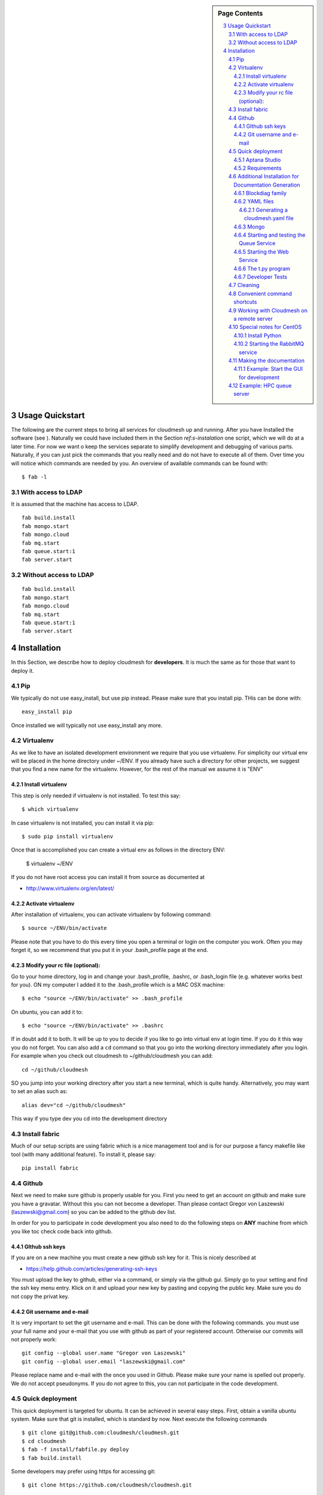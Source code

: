 .. sidebar:: Page Contents

   .. contents::
      :local:


.. sectnum::
   :start: 3

**********************************************************************
Usage Quickstart 
**********************************************************************

The following are the current steps to bring all services for
cloudmesh up and running. After you have Installed the software (see
). Naturally we could have included them in the Section `ref:s-instalation`
one script, which we will do at a later time. For now we want o keep
the services separate to simplify development and debugging of various
parts. Naturally, if you can just pick the commands that you really
need and do not have to execute all of them. Over time you will notice
which commands are needed by you. An overview of available commands
can be found with::

   $ fab -l


With access to LDAP 
===============
It is assumed that the machine has access to LDAP.

::

    fab build.install
    fab mongo.start
    fab mongo.cloud     
    fab mq.start
    fab queue.start:1
    fab server.start
    
Without access to LDAP
===============

::

    fab build.install
    fab mongo.start
    fab mongo.cloud     
    fab mq.start
    fab queue.start:1
    fab server.start

.. _s-instalation:

**********************************************************************
Installation
**********************************************************************

In this Section, we describe how to  deploy cloudmesh for
**developers**. It is much the same as for those that want to deploy
it. 

Pip
====

We typically do not use easy_install, but use pip instead. Please make
sure that you install pip. THis can be done with::

     easy_install pip 

Once installed we will typically not use easy_install any more.


Virtualenv
================

As we like to have an isolated development environment we require that
you use virtualenv. For simplicity our virtual env will be placed in
the home directory under ~/ENV. If you already have such a directory
for other projects, we suggest that you find a new name for the
virtualenv. However, for the rest of the manual we assume it is "ENV"

Install virtualenv
------------------------

This step is only needed if virtualenv is not installed. To
test this say::

    $ which virtualenv

In case virtualenv is not installed, you can install it via pip::


    $ sudo pip install virtualenv

Once that is accomplished you can create a virtual env as follows in the
directory ENV:
         
    $ virtualenv ~/ENV

If you do not have root access you can install it from source as
documented at 

* http://www.virtualenv.org/en/latest/
          
Activate virtualenv
------------------------

After installation of virtualenv, you can activate virtualenv by
following command::

    $ source ~/ENV/bin/activate

Please note that you have to do this every time you open a terminal or login on the computer you work. Often you may forget it, so we recommend that you put it in your .bash_profile page at the end. 
    
Modify your rc file (optional):
------------------------

Go to your home directory, log in and change your .bash_profile, 
.bashrc, or .bash_login file (e.g. whatever works best for you). ON my computer I added it to the .bash_profile which is a MAC OSX machine::

    $ echo "source ~/ENV/bin/activate" >> .bash_profile

On ubuntu, you can add it to::

  $ echo "source ~/ENV/bin/activate" >> .bashrc

If in doubt add it to both. It will be up to you to decide if you like
to go into virtual env at login time. If you do it this way you do not
forget. You can also add a ``cd`` command so that you go into the
working directory immediately after you login. For example when you
check out cloudmesh to ~/github/cloudmesh you can add::

   cd ~/github/cloudmesh

SO you jump into your working directory after you start a new
terminal, which is quite handy. Alternatively, you may want to set an
alias such as::

   alias dev="cd ~/github/cloudmesh"

This way if you type dev you cd into the development directory


Install fabric
===========================================================

Much of our setup scripts are using fabric which is a nice management tool and is for our purpose a fancy makefile like tool (with many additional feature). To install it, please say::

    pip install fabric

Github
=======

Next we need to make sure github is properly usable for you. First you need to get an account on github and make sure you have a gravatar. Without this you can not become a developer. Than please contact Gregor von Laszewski (laszewski@gmail.com) so you can be added to the github dev list.

In order for you to participate in code development you also need to do the following steps on **ANY** machine from which you like toc check code back into github.


GIthub ssh keys
------------------

If you are on a new machine you must create a new github ssh key for
it. This is nicely described at

* https://help.github.com/articles/generating-ssh-keys

You must upload the key to github, either via a command, or simply via
the github gui. Simply go to your setting and find the ssh key menu
entry. Klick on it and upload your new key by pasting and copying the
public key. Make sure you do not copy the privat key. 


Git username and e-mail
------------------------------

It is very important to set the git username and e-mail. This can be
done with the following commands. you must use your full name and your
e-mail that you use with github as part of your registered
account. Otherwise our commits will not properly work::

    git config --global user.name "Gregor von Laszewski"
    git config --global user.email "laszewski@gmail.com"

Please replace name and e-mail with the once you used in Github. Please make sure your name is spelled out properly. We do not accept pseudonyms. If you do not agree to this, you can not participate in the code development.


Quick deployment 
===========================

This quick deployment is targeted for ubuntu. It can be achieved in several easy steps.
First, obtain a vanilla ubuntu system. Make sure that git is installed, which is standard by now.
Next execute the following commands ::

    $ git clone git@github.com:cloudmesh/cloudmesh.git
    $ cd cloudmesh
    $ fab -f install/fabfile.py deploy
    $ fab build.install

Some developers may prefer using https for accessing git::

    $ git clone https://github.com/cloudmesh/cloudmesh.git

We recommend that you use the non https version if you are part of the
development team as it is much faster.

Aptana Studio
--------------------------------------------------

A good IDE for python development for Python is Aptana Studio (based
on eclypse). It contains the ability to directly import packages from
github by filling out a simple form. So instead of using the
command line github tool you can use the Aptana Studio version. It
also contains a very nice way of managing your commits while allowing
you to select via a GUI the files you have changed and commit them
with a nice commit message. Pull and Push functions are also
available. HAving said that there is some advantage of using the
Aptana GUI tools for git as it makes it easier. Aptana Studio has also the
ability to use emacs key mappings, which is a real nice
feature. Naturally not all of emacs is supported.

For those new to python an the project we recommend you use it for development.


Requirements
------------

Although the install contains the automatic installation of
requirements, we like to point out that changes in the requirements.txt
file that you may do does require an installation with::

    pip install -r requirements.txt

If you do not change the requirements file, this step will be
automatically executed as part of the installation.

Additional Installation for Documentation Generation
======================================================================

To create the documentation locally, a couple of additional steps are
needed that have not yet been included into the install fab scripts.

The documentation depends on the autorun package. This package can be
downloaded and installed as follows::

    $ cd /tmp
    $ mkdir autorun
    $ cd autorun
    $ hg clone http://bitbucket.org/birkenfeld/sphinx-contrib/
    $ cd sphinx-contrib/autorun
    $ python setup.py install

Blockdiag family
------------------------------

blockdiag uses TrueType Font to render text. blockdiag try to detect installed fonts but if nothing detected, You can specify fonts with -f (–font) option::

    $ blockdiag -f /usr/share/fonts/truetype/ttf-dejavu/DejaVuSerif.ttf simple.diag

If you always use same font, write $HOME/.blockdiagrc::

    $ cat $HOME/.blockdiagrc
    [blockdiag]
    fontpath = /usr/share/fonts/truetype/ttf-dejavu/DejaVuSerif.ttf

TODO: distribute a standard ttf font and use sh so that the -f font is included from the deployed package

YAML files
---------------


You will need a number of  yaml files. Samples can be found in the etc source directory. 
More elaborate examples can be obtained from Gregor for the personel that work 
directly with him on FutureGrid.

Configure the yaml files if changes need to be done.

We to copy and modify the files in the .futuregrid directory. THis has
to be done only once, but you maust make sure you keep the yaml files
up to date in case we change them, typically we send an e-mail to all
develpers when a change occured so you can update yours:

* `cloudmesh.yaml <https://github.com/cloudmesh/cloudmesh/blob/master/etc/cloudmesh.yaml>`_
* `cloudmesh_server.yaml <https://github.com/cloudmesh/cloudmesh/blob/master/etc/cloudmesh_server.yaml>`_
* `cloumesh_cluster.yaml (ask Gregor)
* `cloumesh_launcher.yaml <https://github.com/cloudmesh/cloudmesh/blob/master/etc/cloudmesh_launcher.yaml>`_
* `cloumesh_bootspec.yaml <https://github.com/cloudmesh/cloudmesh/blob/master/etc/cloudmesh_bootspec.yaml>`_

Generating a cloudmesh.yaml file
^^^^^^^^^^^^^^^^^^^^^^^^^^^^^

To generate a simple cloudmesh.yaml file, you may want to use place
the following contents (with modifications applying to you), in a file
called me.yaml::

    portalname: albert

    profile:
	firstname: Gregor
	lastname: von Laszewski
	e-mail: elfstein@gmail.com

    password:
      sierra_openstack_grizzly: 1234abcde

    projects:
      default: fg82
      active:
      - fg82
      - fg101
      completed:
      - fg130
    keys:
      mykey1: ssh-rsa lkhjasdlkjhaskjhdaslkjdshsalk mykey1
      mykey2: ssh-rsa jhadkjsahdkjsahdkjsahlkjdhlak mykey2

Than you can print the contents of the yaml file that this input
generets to the stdout with::

    fab user.yaml

ERROR: not that this prints a Done. msg at the end so if you redirect
it to ~/.futuregrid/cloudmesh.yaml you need to correct this.

WARNING: If you have a working yaml file, than I suggest you copy this
first into a backup before overwriting somthing that worked befor ;-)

In future we will have::

   fab user.yaml,safe

which safes this into ~/.futuregrid/cloudmesh.yaml and

   fab user.verify

which will verify if you can log into the clouds with your credentials

WARNING: fab user.verify, and    fab user.yaml,safe are not yet implemented





Mongo
---------------

Cloudmesh uses mongo for serving information to the different
services.  To managing mongo db it is important that you use our
special fabric commands in order to make sure that the database is
properly initialized and managed. We make this real simple:

To start mongod do::

	fab mongo.start

To stop mongod::

	fab mongo.stop
	
To clean the entire data base (not just the data for cloudmesh, so be careful) say::

	fab mongo.clean
	
To create a simple cluster without usernames, say::

	fab mongo.simple
	
To create a cluster with user data base say (requires access to LDAP)::

	fab mongo.cloud
	
Now you have data in the mongo db and you can use and test it

Starting and testing the Queue Service
----------------------------------------------------------------------

Our framework uses rabbitMQ and Celery for managing asynchronous
processes. They require that additional services are running. This is
only important if you conduct development for dynamic provisioning and
our launcher framework. All others, probably do not need these
services. To start them simply say::

   $ fab mq.start

It will ask you for the system password as rabbitMQ runs system
wide. Next start the queue service with

   $ fab queue.start:1

Now you are all set. and can access even the asynchronous queue services.
This will start the necessary background services, but also will shut
down existing services. Essentially it will start a clean development
environment. 

Starting the Web Service
----------------------

To start a service you can use::

   fab server.start:/provision/summary/

Which starts the server and goes to the provision summary page. If you
just use::

   fab server.start

It will be just starting at the home page.

The t.py program
---------------

(May not work)

There is also a program called t.py in the base dir, so if you say::

    python t.py
   
and refresh quickly the /provision/summary page you will see some
commands queued up. The commands have random state updates and are very
short as to allow for a quick debugging simulation. One could add the
refresh of the web page automatically to other test programs.

Developer Tests
-----------------

Python has a very good unit test framework called nosetests. As we have many different tests it is sometimes useful not to run all of them but to run a selected test. Running all of the tests would take simply to long during debugging. We are providing an easy to use test fabric command that can be used as follows. Assume that in your directory tests are located a number of tests. They can be listed with::

    $ fab test.info 

This will list the available test files/groups by name (the test_ prefix is omitted). To list the individual tests in a file/grou, you can use it as a parameter to info. Thus::

   fab test.info:compute 

will list the tests in the file test_compute.py. To call an individual test, you can use the name of the file and a unique prefix of the test you like to call via test.start. Thus::


     fab test.start:compute,label

will execute the test which has label in its method name first


Cleaning
=========

sometimes it is important to clean things and start new. This can be done by ::

    fab clean.all

After that you naturally need to do a new install. 
``fab server.start`` automatically does such an install for you.



Convenient command shortcuts
=================================

We are providing a number of useful command that will make your development efforts easier.  These commands are build with fabfiles in the fabfile directory. in the cloudmesh directory, you will find a directory called fabfile that includes the agglomerated helper files. To access them you can use the name of the file, followed by a task that is defined within the file. Next we list the available commands:

.. runblock:: console

   $ fab -l 



Working with Cloudmesh on a remote server
==============================

Sometimes it is desirable to work on cloudmesh on a remote server and use your laptop to connect to that server. This can be done for example via port forwarding. Let us assume you are running a cloudmesh server on the machine my.org. Than you can establish a port forwarding from port 5000 to 5001 as follows, where 5001 is the locally used port::

     ssh -L 5001:localhost:5000 user@machine.edu

Once you have started cloudmesh, you will be able to see the page form that server in the browser at::

      http://localhost:5001

However, before you start the server with 

    python setup.py install; fab server.start

it is best if you do an ssh agent so you can access some more sophisticated services that require authentication. To do so you can type in the following lines on the terminal in which you will start the server::

   $  eval `ssh-agent -s`
   $ ssh-add 



Special notes for CentOS
============================================================

Minimal initial requirements, git, python2.7, and virtualenv
installed.  If you don't have python2.7, see the manual installation
steps below.  The system will also need to be configure to use the
EPEL repo (for mongodb and rabbitmq).


Install Python
------------------------------

Cloudmesh requires python 2.7, and CentOS comes with Python 2.6.
However we cannot replace the system python as yum and other tools
depend on it, so we will configure it to install in /opt/python::

    $ wget http://www.python.org/ftp/python/2.7.5/Python-2.7.5.tgz

Recommended: verify the md5 checksum, b4f01a1d0ba0b46b05c73b2ac909b1df for the above.::

    $ tar xzf Python-2.7.5.tgz
    $ cd Python-2.7.5
    $ configure --prefix=/opt/python && make
    $ sudo make install

Edit your ~/.bash_profile to add /opt/python/bin to the start of your
PATH, then log out and back in.


Starting the  RabbitMQ service
------------------------------

On centos rabbit mq can be started as a service with as follows::

    $ sudo service rabbitmq-server start

Note: I am not yet sure if this is needed for development, this is
probably good at deployment. I am not sure about default
values. 





Making the documentation
====================

The documentation requiresa couple of add ons that are not included in
the requirements.txt file. However, they can be installed with::

   $ fab build.sphinx

After that you can create the newest documentation with::

    $ fab doc.html

To view it just say::

    $ fab doc.view


   
Example: Start the GUI for development
--------------------

Open a new terminal and type in::

   fab mongo.start
   
Now you can either generate a simple cloud without user or a cloud with user information. 
To generating a simple cloud do without user information do::

   fab mongo.simple
   
This will print something like (if everything is ok) at the end::

        clusters: 5 -> bravo, delta, gamma, india, sierra
        services: 0
        servers: 304
        images: 2 -> centos6, ubuntu
   
To generate a complete cloud including users (requires access to LDAP) do::

    fab mongo.cloud

Next you can start the webui with::

	fab server.start    
	
	
If you like to start with a particular route, you can pass it as parameter.

    fab server.start:inventory
    
opens the page 

*    http://localhost:5000/inventory 

in your browser


You can repeatedly issue that command and it will shut down the server. 
If you want to do thia by hand you can do this with::

    $ fab server.stop
    
Sometimes you may want to say::

    killall python 
    
before you start the server. On ubuntu we found:::

    killall python;  server.start

works well

Example: HPC queue server
===================

In case you do not need to work with a cloud, you can also use our hpc
queue server. That inspects certain queues. This can be done by
specifing a specific server at startup called hpc::

    $ fab server.start:server=hpc


